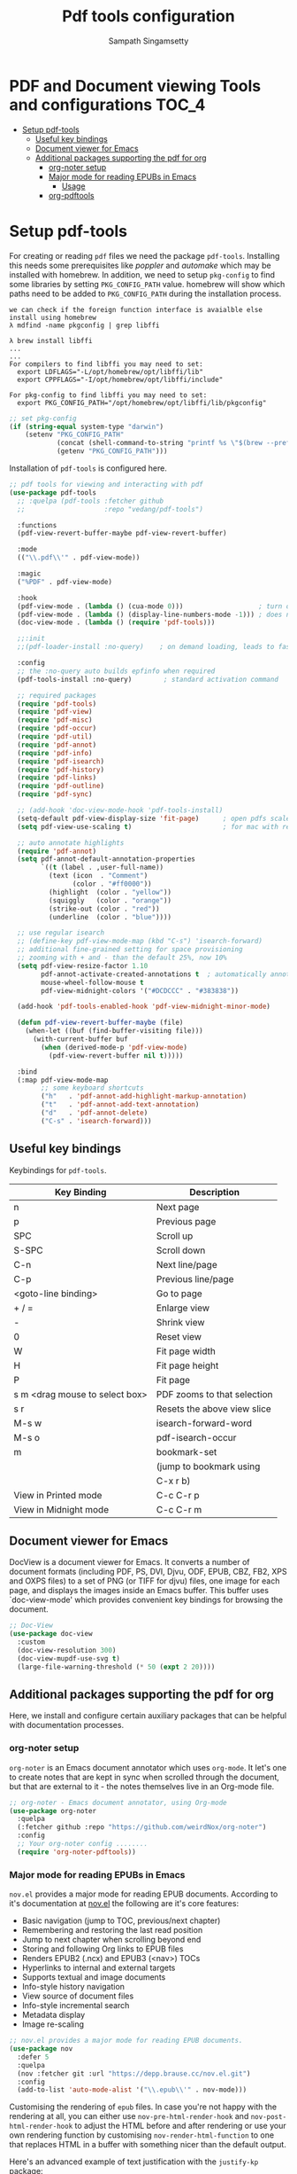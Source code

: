 #+begin_src emacs-lisp :exports none
;;; -*- lexical-binding: t -*-
;;; pdftools-config.el --- pdf-tools package configuration
;;
;; Author: Sampath Singamsetty
;;
;; DO NOT EDIT THIS FILE DIRECTLY
;; This is a file generated from a literate programing source file
;; addons-config.org
;;
;;; Commentary:
;; This module contains packages for pdf-tools
;; PDF Tools is among other things a replacement of DocView for PDF
;; files.  The key difference is, that pages are not prerendered by
;; e.g. ghostscript and stored in the file-system, but rather created
;; on-demand and stored in memory.
;;
;; Note: If package is updated, Emacs should be restarted afterwards.
;;
;; Prerequisites to be installed...
;;  brew install poppler automake libffi
;; To activate the package put
;;
;; (pdf-tools-install :no-query)
;;
;; M-x pdf-tools-help RET
;; gives some help on using the package and
;;
;; M-x pdf-tools-customize RET
;; offers some customization options.
;;
;; Features:
;;
;; * View
;;   View PDF documents in a buffer with DocView-like bindings.
;;
;; * Isearch
;;   Interactively search PDF documents like any other buffer. (Though
;;   there is currently no regexp support.)
;;
;; * Follow links
;;   Click on highlighted links, moving to some part of a different
;;   page, some external file, a website or any other URI.  Links may
;;   also be followed by keyboard commands.
;;
;; * Annotations
;;   Display and list text and markup annotations (like underline),
;;   edit their contents and attributes (e.g. color), move them around,
;;   delete them or create new ones and then save the modifications
;;   back to the PDF file.
;;
;; * Attachments
;;   Save files attached to the PDF-file or list them in a dired buffer.
;;
;; * Outline
;;   Use imenu or a special buffer to examine and navigate the PDF's
;;   outline.
;;
;; * SyncTeX
;;   Jump from a position on a page directly to the TeX source and
;;   vice-versa.
;;
;; * Misc
;;    + Display PDF's metadata.
;;    + Mark a region and kill the text from the PDF.
;;    + Search for occurrences of a string.
;;    + Keep track of visited pages via a history.
;;
;;
;;; Code:
;;;
#+end_src

#+TITLE: Pdf tools configuration
#+AUTHOR: Sampath Singamsetty
#+STARTUP: indent

* PDF and Document viewing Tools and configurations                   :TOC_4:
- [[#setup-pdf-tools][Setup pdf-tools]]
  - [[#useful-key-bindings][Useful key bindings]]
  - [[#document-viewer-for-emacs][Document viewer for Emacs]]
  - [[#additional-packages-supporting-the-pdf-for-org][Additional packages supporting the pdf for org]]
    - [[#org-noter-setup][org-noter setup]]
    - [[#major-mode-for-reading-epubs-in-emacs][Major mode for reading EPUBs in Emacs]]
      - [[#usage][Usage]]
    - [[#org-pdftools][org-pdftools]]

* Setup pdf-tools
For creating or reading ~pdf~ files we need the package ~pdf-tools~. Installing
this needs some prerequisites like /poppler/ and /automake/ which may be installed
with homebrew.
In addition, we need to setup ~pkg-config~ to find some libraries by setting
~PKG_CONFIG_PATH~ value. homebrew will show which paths need to be added to
~PKG_CONFIG_PATH~ during the installation process.

#+begin_src example
we can check if the foreign function interface is avaialble else install using homebrew
λ mdfind -name pkgconfig | grep libffi

λ brew install libffi
...
...
For compilers to find libffi you may need to set:
  export LDFLAGS="-L/opt/homebrew/opt/libffi/lib"
  export CPPFLAGS="-I/opt/homebrew/opt/libffi/include"

For pkg-config to find libffi you may need to set:
  export PKG_CONFIG_PATH="/opt/homebrew/opt/libffi/lib/pkgconfig"
#+end_src

#+begin_src emacs-lisp
;; set pkg-config
(if (string-equal system-type "darwin")
    (setenv "PKG_CONFIG_PATH"
            (concat (shell-command-to-string "printf %s \"$(brew --prefix libffi)\"") "/lib/pkgconfig/")
            (getenv "PKG_CONFIG_PATH")))
#+end_src

#+RESULTS:
: /opt/homebrew/opt/libffi/lib/pkgconfig/

Installation of =pdf-tools= is configured here.

#+begin_src emacs-lisp
;; pdf tools for viewing and interacting with pdf
(use-package pdf-tools
  ;; :quelpa (pdf-tools :fetcher github
  ;;                    :repo "vedang/pdf-tools")

  :functions
  (pdf-view-revert-buffer-maybe pdf-view-revert-buffer)

  :mode
  (("\\.pdf\\'" . pdf-view-mode))

  :magic
  ("%PDF" . pdf-view-mode)

  :hook
  (pdf-view-mode . (lambda () (cua-mode 0)))                   ; turn off cua so copy works
  (pdf-view-mode . (lambda () (display-line-numbers-mode -1))) ; does not work well with linum
  (doc-view-mode . (lambda () (require 'pdf-tools)))

  ;;:init
  ;;(pdf-loader-install :no-query)    ; on demand loading, leads to faster startup time

  :config
  ;; the :no-query auto builds epfinfo when required
  (pdf-tools-install :no-query)        ; standard activation command

  ;; required packages
  (require 'pdf-tools)
  (require 'pdf-view)
  (require 'pdf-misc)
  (require 'pdf-occur)
  (require 'pdf-util)
  (require 'pdf-annot)
  (require 'pdf-info)
  (require 'pdf-isearch)
  (require 'pdf-history)
  (require 'pdf-links)
  (require 'pdf-outline)
  (require 'pdf-sync)

  ;; (add-hook 'doc-view-mode-hook 'pdf-tools-install)
  (setq-default pdf-view-display-size 'fit-page)      ; open pdfs scaled to the fit page
  (setq pdf-view-use-scaling t)                       ; for mac with retina display

  ;; auto annotate highlights
  (require 'pdf-annot)
  (setq pdf-annot-default-annotation-properties
        `((t (label . ,user-full-name))
          (text (icon  . "Comment")
                (color . "#ff0000"))
          (highlight  (color . "yellow"))
          (squiggly   (color . "orange"))
          (strike-out (color . "red"))
          (underline  (color . "blue"))))

  ;; use regular isearch
  ;; (define-key pdf-view-mode-map (kbd "C-s") 'isearch-forward)
  ;; additional fine-grained setting for space provisioning
  ;; zooming with + and - than the default 25%, now 10%
  (setq pdf-view-resize-factor 1.10
        pdf-annot-activate-created-annotations t  ; automatically annotate highlights
        mouse-wheel-follow-mouse t
        pdf-view-midnight-colors '("#DCDCCC" . "#383838"))

  (add-hook 'pdf-tools-enabled-hook 'pdf-view-midnight-minor-mode)

  (defun pdf-view-revert-buffer-maybe (file)
    (when-let ((buf (find-buffer-visiting file)))
      (with-current-buffer buf
        (when (derived-mode-p 'pdf-view-mode)
          (pdf-view-revert-buffer nil t)))))

  :bind
  (:map pdf-view-mode-map
        ;; some keyboard shortcuts
        ("h"   . 'pdf-annot-add-highlight-markup-annotation)
        ("t"   . 'pdf-annot-add-text-annotation)
        ("d"   . 'pdf-annot-delete)
        ("C-s" . 'isearch-forward)))
#+end_src

** Useful key bindings
  Keybindings for =pdf-tools=.

  |--------------------------------+-----------------------------|
  | Key Binding                    | Description                 |
  |--------------------------------+-----------------------------|
  | n                              | Next page                   |
  | p                              | Previous page               |
  | SPC                            | Scroll up                   |
  | S-SPC                          | Scroll down                 |
  | C-n                            | Next line/page              |
  | C-p                            | Previous line/page          |
  |--------------------------------+-----------------------------|
  | <goto-line binding>            | Go to page                  |
  |--------------------------------+-----------------------------|
  | + / =                          | Enlarge view                |
  | -                              | Shrink view                 |
  | 0                              | Reset view                  |
  | W                              | Fit page width              |
  | H                              | Fit page height             |
  | P                              | Fit page                    |
  | s m <drag mouse to select box> | PDF zooms to that selection |
  | s r                            | Resets the above view slice |
  |--------------------------------+-----------------------------|
  | M-s w                          | isearch-forward-word        |
  | M-s o                          | pdf-isearch-occur           |
  |--------------------------------+-----------------------------|
  | m                              | bookmark-set                |
  |                                | (jump to bookmark using     |
  |                                | C-x r b)                    |
  |--------------------------------+-----------------------------|
  | View in Printed mode           | C-c C-r p                   |
  | View in Midnight mode          | C-c C-r m                   |
  |--------------------------------+-----------------------------|

** Document viewer for Emacs
DocView is a document viewer for Emacs.  It converts a number of
document formats (including PDF, PS, DVI, Djvu, ODF, EPUB, CBZ,
FB2, XPS and OXPS files) to a set of PNG (or TIFF for djvu) files,
one image for each page, and displays the images inside an Emacs
buffer.  This buffer uses `doc-view-mode' which provides convenient
key bindings for browsing the document.

#+begin_src emacs-lisp :lexical no
;; Doc-View
(use-package doc-view
  :custom
  (doc-view-resolution 300)
  (doc-view-mupdf-use-svg t)
  (large-file-warning-threshold (* 50 (expt 2 20))))
#+end_src

** Additional packages supporting the pdf for org
Here, we install and configure certain auxiliary packages that can be helpful
with documentation processes.

*** org-noter setup
=org-noter= is an Emacs document annotator which uses =org-mode=. It let's one to
create notes that are kept in sync when scrolled through the document, but that
are external to it - the notes themselves live in an Org-mode file.

#+begin_src emacs-lisp :lexical no
;; org-noter - Emacs document annotator, using Org-mode
(use-package org-noter
  :quelpa
  (:fetcher github :repo "https://github.com/weirdNox/org-noter")
  :config
  ;; Your org-noter config ........
  (require 'org-noter-pdftools))
#+end_src

*** Major mode for reading EPUBs in Emacs
=nov.el= provides a major mode for reading EPUB documents.
According to it's documentation at [[https://depp.brause.cc/nov.el][nov.el]] the following are it's core features:

 + Basic navigation (jump to TOC, previous/next chapter)
 + Remembering and restoring the last read position
 + Jump to next chapter when scrolling beyond end
 + Storing and following Org links to EPUB files
 + Renders EPUB2 (.ncx) and EPUB3 (<nav>) TOCs
 + Hyperlinks to internal and external targets
 + Supports textual and image documents
 + Info-style history navigation
 + View source of document files
 + Info-style incremental search
 + Metadata display
 + Image re-scaling

#+begin_src emacs-lisp :lexical no
;; nov.el provides a major mode for reading EPUB documents.
(use-package nov
  :defer 5
  :quelpa
  (nov :fetcher git :url "https://depp.brause.cc/nov.el.git")
  :config
  (add-to-list 'auto-mode-alist '("\\.epub\\'" . nov-mode)))
#+end_src

Customising the rendering of =epub= files.
In  case  you're not  happy  with  the rendering  at  all,  you can  either  use
=nov-pre-html-render-hook= and =nov-post-html-render-hook= to adjust the HTML before
and  after  rendering  or  use   your  own  rendering  function  by  customising
=nov-render-html-function= to  one that replaces  HTML in a buffer  with something
nicer than the default output.

Here's an advanced example of text justification with the =justify-kp= package:

#+begin_src emacs-lisp :lexical no
;; customising the rendering of epub files
(require 'justify-kp)
(setq nov-text-width t)

(defun my-nov-window-configuration-change-hook ()
  (my-nov-post-html-render-hook)
  (remove-hook 'window-configuration-change-hook
               'my-nov-window-configuration-change-hook
               t))

(defun my-nov-post-html-render-hook ()
  (if (get-buffer-window)
      (let ((max-width (pj-line-width))
            buffer-read-only)
        (save-excursion
          (goto-char (point-min))
          (while (not (eobp))
            (when (not (looking-at "^[[:space:]]*$"))
              (goto-char (line-end-position))
              (when (> (shr-pixel-column) max-width)
                (goto-char (line-beginning-position))
                (pj-justify)))
            (forward-line 1))))
    (add-hook 'window-configuration-change-hook
              'my-nov-window-configuration-change-hook
              nil t)))

(add-hook 'nov-post-html-render-hook 'my-nov-post-html-render-hook)
#+end_src

=djvu= which allows for Editing and viewing the =Djvu= files via =djvused= is a
dependency for this package.

#+begin_src emacs-lisp :lexical no
;; djvu - Edit and view Djvu files via djvused
(use-package djvu
  :defer 5)
#+end_src

**** Usage
Open the =EPUB= file with =C-x C-f ~/novel.epub= and scroll with =SPC= key and switch
the chapters with =n= and =p=. More keybinds can be looked up with =F1 m=.

*** org-pdftools

=org-pdftools= is a custom org link type for =pdf-tools=

#+begin_src emacs-lisp
(use-package org-pdftools
  :quelpa (org-pdftools
           :fetcher github
           :repo "fuxialexander/org-pdftools")
  :hook (org-mode . org-pdftools-setup-link))

(use-package org-noter-pdftools
  :after org-noter
  :quelpa
  (:fetcher github :repo "https://github.com/fuxialexander/org-pdftools")
  :config
  ;; Add a function to ensure precise note is inserted
  (defun org-noter-pdftools-insert-precise-note (&optional toggle-no-questions)
    (interactive "P")
    (org-noter--with-valid-session
     (let ((org-noter-insert-note-no-questions (if toggle-no-questions
                                                   (not org-noter-insert-note-no-questions)
                                                 org-noter-insert-note-no-questions))
           (org-pdftools-use-isearch-link t)
           (org-pdftools-use-freepointer-annot t))
       (org-noter-insert-note (org-noter--get-precise-info)))))

  ;; fix https://github.com/weirdNox/org-noter/pull/93/commits/f8349ae7575e599f375de1be6be2d0d5de4e6cbf
  (defun org-noter-set-start-location (&optional arg)
    "When opening a session with this document, go to the current location.
With a prefix ARG, remove start location."
    (interactive "P")
    (org-noter--with-valid-session
     (let ((inhibit-read-only t)
           (ast (org-noter--parse-root))
           (location (org-noter--doc-approx-location (when (called-interactively-p 'any) 'interactive))))
       (with-current-buffer (org-noter--session-notes-buffer session)
         (org-with-wide-buffer
          (goto-char (org-element-property :begin ast))
          (if arg
              (org-entry-delete nil org-noter-property-note-location)
            (org-entry-put nil org-noter-property-note-location
                           (org-noter--pretty-print-location location))))))))
  (with-eval-after-load 'pdf-annot
    (add-hook 'pdf-annot-activate-handler-functions #'org-noter-pdftools-jump-to-note)))
#+end_src

In order to link a specific page of a .pdf-file in an org-file, use the
following syntax:

#+begin_example
[[pdf:~/file.pdf::3][Link to page 3]]
#+end_example

While browsing a pdf buffer we can use =org-store-link= (by default C-c l) to get
a link to this location within the pdf even while marking some content in the
=.pdf=. Then use =org-insert-link= (by default C-c C-l) to create a link to this
page and this place on the page:

#+begin_example
[[pdf:~/file.pdf::5++0.00;;annot-5-0][file.pdf: Page 5; Quoting: some text]]
#+end_example
